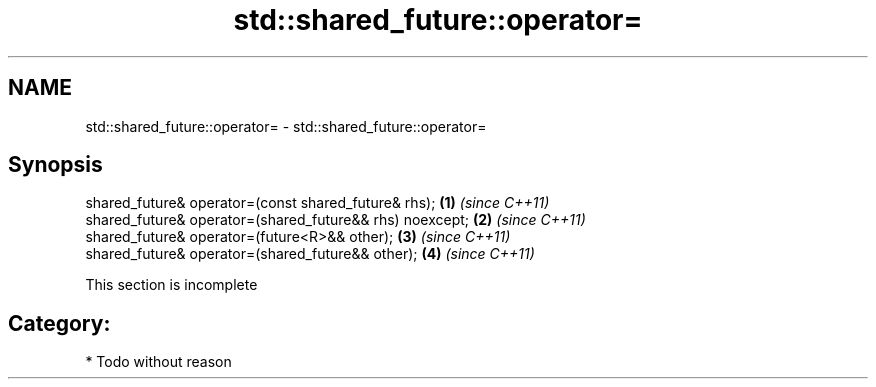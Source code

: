 .TH std::shared_future::operator= 3 "Nov 25 2015" "2.0 | http://cppreference.com" "C++ Standard Libary"
.SH NAME
std::shared_future::operator= \- std::shared_future::operator=

.SH Synopsis
   shared_future& operator=(const shared_future& rhs);     \fB(1)\fP \fI(since C++11)\fP
   shared_future& operator=(shared_future&& rhs) noexcept; \fB(2)\fP \fI(since C++11)\fP
   shared_future& operator=(future<R>&& other);            \fB(3)\fP \fI(since C++11)\fP
   shared_future& operator=(shared_future&& other);        \fB(4)\fP \fI(since C++11)\fP

    This section is incomplete

.SH Category:

     * Todo without reason
